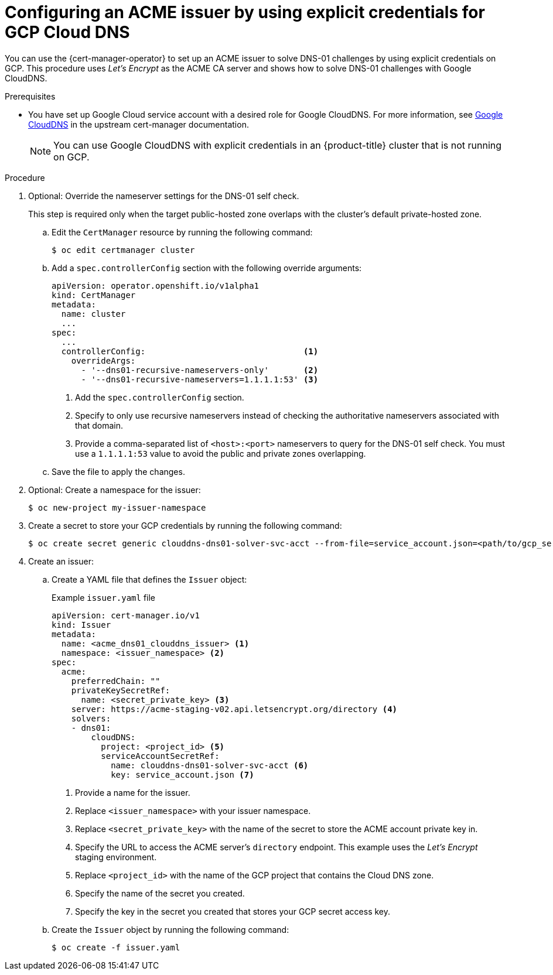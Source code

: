 // Module included in the following assemblies:
//
// * security/cert_manager_operator/cert-manager-operator-issuer-acme.adoc

:_mod-docs-content-type: PROCEDURE
[id="cert-manager-acme-dns01-explicit-gcp_{context}"]
= Configuring an ACME issuer by using explicit credentials for GCP Cloud DNS

You can use the {cert-manager-operator} to set up an ACME issuer to solve DNS-01 challenges by using explicit credentials on GCP. This procedure uses _Let's Encrypt_ as the ACME CA server and shows how to solve DNS-01 challenges with Google CloudDNS.

.Prerequisites

* You have set up Google Cloud service account with a desired role for Google CloudDNS. For more information, see link:https://cert-manager.io/docs/configuration/acme/dns01/google/[Google CloudDNS] in the upstream cert-manager documentation.
+
[NOTE]
====
You can use Google CloudDNS with explicit credentials in an {product-title} cluster that is not running on GCP.
====

.Procedure

. Optional: Override the nameserver settings for the DNS-01 self check.
+
This step is required only when the target public-hosted zone overlaps with the cluster's default private-hosted zone.

.. Edit the `CertManager` resource by running the following command:
+
[source,terminal]
----
$ oc edit certmanager cluster
----

.. Add a `spec.controllerConfig` section with the following override arguments:
+
[source,yaml]
----
apiVersion: operator.openshift.io/v1alpha1
kind: CertManager
metadata:
  name: cluster
  ...
spec:
  ...
  controllerConfig:                                <1>
    overrideArgs:
      - '--dns01-recursive-nameservers-only'       <2>
      - '--dns01-recursive-nameservers=1.1.1.1:53' <3>
----
<1> Add the `spec.controllerConfig` section.
<2> Specify to only use recursive nameservers instead of checking the authoritative nameservers associated with that domain.
<3> Provide a comma-separated list of `<host>:<port>` nameservers to query for the DNS-01 self check. You must use a `1.1.1.1:53` value to avoid the public and private zones overlapping.

.. Save the file to apply the changes.

. Optional: Create a namespace for the issuer:
+
[source,terminal]
----
$ oc new-project my-issuer-namespace
----

. Create a secret to store your GCP credentials by running the following command:
+
[source,terminal]
----
$ oc create secret generic clouddns-dns01-solver-svc-acct --from-file=service_account.json=<path/to/gcp_service_account.json> -n my-issuer-namespace
----

. Create an issuer:

.. Create a YAML file that defines the `Issuer` object:
+
.Example `issuer.yaml` file
[source,yaml]
----
apiVersion: cert-manager.io/v1
kind: Issuer
metadata:
  name: <acme_dns01_clouddns_issuer> <1>
  namespace: <issuer_namespace> <2>
spec:
  acme:
    preferredChain: ""
    privateKeySecretRef:
      name: <secret_private_key> <3>
    server: https://acme-staging-v02.api.letsencrypt.org/directory <4>
    solvers:
    - dns01:
        cloudDNS:
          project: <project_id> <5>
          serviceAccountSecretRef:
            name: clouddns-dns01-solver-svc-acct <6>
            key: service_account.json <7>
----
<1> Provide a name for the issuer.
<2> Replace `<issuer_namespace>` with your issuer namespace.
<3> Replace `<secret_private_key>` with the name of the secret to store the ACME account private key in.
<4> Specify the URL to access the ACME server's `directory` endpoint. This example uses the _Let's Encrypt_ staging environment.
<5> Replace `<project_id>` with the name of the GCP project that contains the Cloud DNS zone.
<6> Specify the name of the secret you created.
<7> Specify the key in the secret you created that stores your GCP secret access key.

.. Create the `Issuer` object by running the following command:
+
[source,terminal]
----
$ oc create -f issuer.yaml
----
